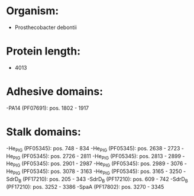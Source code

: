 * Organism:
- Prosthecobacter debontii
* Protein length:
- 4013
* Adhesive domains:
-PA14 (PF07691): pos. 1802 - 1917
* Stalk domains:
-He_PIG (PF05345): pos. 748 - 834
-He_PIG (PF05345): pos. 2638 - 2723
-He_PIG (PF05345): pos. 2726 - 2811
-He_PIG (PF05345): pos. 2813 - 2899
-He_PIG (PF05345): pos. 2901 - 2987
-He_PIG (PF05345): pos. 2989 - 3076
-He_PIG (PF05345): pos. 3078 - 3163
-He_PIG (PF05345): pos. 3165 - 3250
-SdrD_B (PF17210): pos. 205 - 343
-SdrD_B (PF17210): pos. 609 - 742
-SdrD_B (PF17210): pos. 3252 - 3386
-SpaA (PF17802): pos. 3270 - 3345

